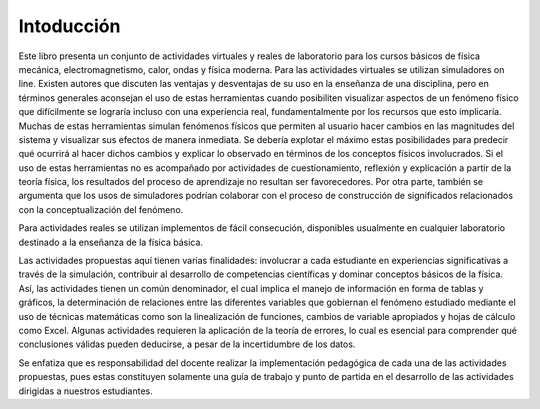 .. _intro:

Intoducción
===========

Este libro presenta un conjunto de actividades virtuales y reales de laboratorio para los cursos básicos de fı́sica mecánica, electromagnetismo, calor, ondas y física moderna.
Para las actividades virtuales se utilizan simuladores on line. Existen autores que discuten las ventajas y desventajas de su uso en la enseñanza de una disciplina, pero en términos generales aconsejan el uso de estas herramientas cuando posibiliten visualizar aspectos de un fenómeno fı́sico que difı́cilmente se lograrı́a incluso con una experiencia real, fundamentalmente por los recursos que esto implicarı́a.
Muchas de estas herramientas simulan fenómenos fı́sicos que permiten al usuario hacer cambios en las magnitudes del sistema y visualizar sus efectos de manera inmediata. Se deberı́a explotar el máximo estas posibilidades para predecir qué ocurrirá al hacer dichos cambios y explicar lo observado en términos de los conceptos fı́sicos involucrados. Si el uso de estas herramientas no es acompañado por actividades de cuestionamiento, reflexión y explicación a partir de la teorı́a fı́sica, los resultados del proceso de aprendizaje no resultan ser favorecedores.
Por otra parte, también se argumenta que los usos de simuladores podrı́an colaborar con el proceso de construcción de significados relacionados con la conceptualización del fenómeno.

Para actividades reales se utilizan implementos de fácil consecución,  disponibles usualmente en cualquier laboratorio destinado a la enseñanza de la física básica.

Las actividades propuestas aquí tienen varias finalidades: involucrar a cada estudiante en experiencias significativas a través de la simulación, contribuir al desarrollo de competencias cientı́ficas y dominar conceptos básicos de la fı́sica. Ası́, las actividades tienen un común denominador, el cual implica el manejo de información en forma de tablas y gráficos, la determinación de relaciones entre las diferentes variables que gobiernan el fenómeno estudiado mediante el uso de técnicas matemáticas como son la linealización de funciones, cambios de variable apropiados y hojas de cálculo como Excel. Algunas actividades requieren la aplicación de la teorı́a de errores, lo cual es esencial para comprender qué conclusiones válidas pueden deducirse, a pesar de la incertidumbre de los datos.

Se enfatiza que es responsabilidad del docente realizar la implementación pedagógica de cada una de las actividades propuestas, pues estas constituyen solamente una guı́a de trabajo y punto de partida en el desarrollo de las actividades dirigidas a nuestros estudiantes.



